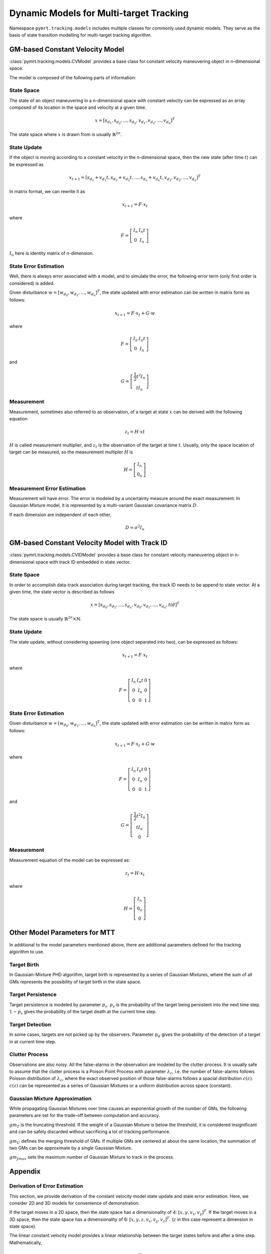 Dynamic Models for Multi-target Tracking
========================================

Namespace ``pymrt.tracking.models`` includes multiple classes for commonly used
dynamic models. They serve as the basis of state transition modelling for
multi-target tracking algorithm.

GM-based Constant Velocity Model
--------------------------------

:class:`pymrt.tracking.models.CVModel` provides a base class for constant
velocity maneuvering object in n-dimensional space.

The model is composed of the following parts of information:

State Space
^^^^^^^^^^^

The state of an object maneuvering in a n-dimensional space with constant
velocity can be expressed as an array composed of its location in the space
and velocity at a given time.

.. math::
    x = [s_{d_1}, s_{d_2}, ..., s_{d_n}, v_{d_1}, v_{d_2}, ..., v_{d_n}]^T

The state space where :math:`x` is drawn from is usually
:math:`\mathbb{R}^{2n}`.

State Update
^^^^^^^^^^^^

If the object is moving according to a constant velocity in the n-dimensional
space, then the new state (after time :math:`t`) can be expressed as

.. math::
    x_{t+1} = [s_{d_1} + v_{d_1} t,
               s_{d_2} + v_{d_2} t, ...,
               s_{d_n} + v_{d_n} t, v_{d_1}, v_{d_2}, ..., v_{d_n}]^T

In matrix format, we can rewrite it as

.. math::
    x_{t+1} = F \cdot x_{t}

where

.. math::
    F = \left[
    \begin{matrix}
        I_n & I_n t \\
        0   & I_n
    \end{matrix}
    \right]

:math:`I_n` here is identity matrix of n-dimension.

State Error Estimation
^^^^^^^^^^^^^^^^^^^^^^

Well, there is always error associated with a model, and to simulate the error,
the following error term (only first order is considered) is added.

Given disturbance :math:`w = \left[w_{d_0}, w_{d_1}, ..., w_{d_n} \right]^T`,
the state updated with error estimation can be written in matrix form as
follows:

.. math::
    x_{t+1} = F \cdot x_{t} + G \cdot w

where

.. math::
    F = \left[
    \begin{matrix}
        I_n & I_n t \\
        0   & I_n
    \end{matrix}
    \right]

and

.. math::
    G = \left[
    \begin{matrix}
    \frac{1}{2}t^2I_n\\
    tI_n
    \end{matrix}
    \right]

Measurement
^^^^^^^^^^^

Measurement, sometimes also referred to as observation, of a target at state
:math:`x` can be derived with the following equation

.. math::
    z_{t} = H \cdot x{t}

:math:`H` is called measurement multiplier, and :math:`z_t` is the
observation of the target at time :math:`t`.
Usually, only the space location of target can be measured, so the
measurement multipler :math:`H` is

.. math::
    H = \left[
        \begin{matrix}
        I_n \\
        0_n
        \end{matrix}
    \right]

Measurement Error Estimation
^^^^^^^^^^^^^^^^^^^^^^^^^^^^

Measurement will have error. The error is modeled by a uncertainty measure
around the exact measurement. In Gaussian Mixture model, it is represented by
a multi-variant Gaussian covariance matrix :math:`D`.

If each dimension are independent of each other,

.. math::
    D = \sigma^2 I_n

GM-based Constant Velocity Model with Track ID
-----------------------------------------------

:class:`pymrt.tracking.models.CVIDModel` provides a base class for constant
velocity maneuvering object in n-dimensional space with track ID embedded in
state vector.

State Space
^^^^^^^^^^^

In order to accomplish data-track association during target tracking, the
track ID needs to be append to state vector.
At a given time, the state vector is described as follows

.. math::
    x = [s_{d_0}, s_{d_1}, ..., s_{d_n}, v_{d_0}, v_{d_1}, ..., v_{d_n}, tid]^T

The state space is usually :math:`\mathbb{R}^{2n}\times \mathbb{N}`.

State Update
^^^^^^^^^^^^

The state update, without considering spawning (one object separated into two),
can be expressed as follows:

.. math::
    x_{t+1} = F \cdot x_{t}

where

.. math::
    F = \left[
    \begin{matrix}
        I_n & I_n t & 0 \\
        0   & I_n & 0 \\
        0   & 0   & 1
    \end{matrix}
    \right]

State Error Estimation
^^^^^^^^^^^^^^^^^^^^^^

Given disturbance :math:`w = \left[w_{d_0}, w_{d_1}, ..., w_{d_n} \right]^T`,
the state updated with error estimation can be written in matrix form as
follows:

.. math::
    x_{t+1} = F \cdot x_{t} + G \cdot w

where

.. math::
    F = \left[
    \begin{matrix}
        I_n & I_n t & 0 \\
        0   & I_n & 0\\
        0   & 0   & 1
    \end{matrix}
    \right]

and

.. math::
    G = \left[
    \begin{matrix}
    \frac{1}{2}t^2I_n\\
    tI_n \\
    0
    \end{matrix}
    \right]

Measurement
^^^^^^^^^^^

Measurement equation of the model can be expressed as:

.. math::
    z_{t} = H \cdot x_{t}

where

.. math::
    H = \left[
        \begin{matrix}
        I_n \\
        0_n \\
        0
        \end{matrix}
    \right]


Other Model Parameters for MTT
------------------------------

In additional to the model parameters mentioned above, there are additional
parameters defined for the tracking algorithm to use.

Target Birth
^^^^^^^^^^^^

In Gaussian-Mixture PHD algorithm, target birth is represented by a series of
Gaussian Mixtures, where the sum of all GMs represents the possibility of
target birth in the state space.

Target Persistence
^^^^^^^^^^^^^^^^^^

Target persistence is modeled by parameter :math:`p_s`.
:math:`p_s` is the probability of the target being persistent into the next
time step.
:math:`1-p_s` gives the probability of the target death at the current time
step.

Target Detection
^^^^^^^^^^^^^^^^

In some cases, targets are not picked up by the observers.
Parameter :math:`p_d` gives the probability of the detection of a target in
at current time step.

Clutter Process
^^^^^^^^^^^^^^^

Observations are also noisy. All the false-alarms in the observation are
modeled by the clutter process.
It is usually safe to assume that the clutter process is a Poison Point
Process with parameter :math:`\lambda_c`, i.e. the number of false-alarms
follows Poisson distribution of :math:`\lambda_c`, where the exact observed
position of those false-alarms follows a spacial distribution :math:`c(z)`.
:math:`c(z)` can be represented as a series of Gaussian Mixtures or a uniform
distribution across space (constant).

Gaussian Mixture Approximation
^^^^^^^^^^^^^^^^^^^^^^^^^^^^^^

While propagating Gaussian Mixtures over time causes an exponential growth of
the number of GMs, the following parameters are set for the trade-off between
computation and accuracy.

:math:`gm_T` is the truncating threshold. If the weight of a Gaussian Mixture
is below the threshold, it is considered insignificant and can be safely
discarded without sacrificing a lot of tracking performance.

:math:`gm_U` defines the merging threshold of GMs.
If multiple GMs are centered at about the same location, the summation of two
GMs can be approximate by a single Gaussian Mixture.

:math:`gm_{Jmax}` sets the maximum number of Gaussian Mixture to track in the
process.

Appendix
--------

Derivation of Error Estimation
^^^^^^^^^^^^^^^^^^^^^^^^^^^^^^

This section, we provide derivation of the constant velocity model state
update and state error estimation. Here, we consider 2D and 3D models for
convenience of demonstration.

If the target moves in a 2D space, then the state space has a dimensionality
of 4: :math:`\left[x, y, v_x, v_y\right]^T`.
If the target moves in a 3D space, then the state space has a
dimensionality of 6: :math:`\left[x, y, z, v_x, v_y, v_z\right]^T`.
(:math:`z` in this case represent a dimension in state space).

The linear constant velocity model provides a linear relationship between
the target states before and after a time step.
Mathematically,

.. math::
   x_{k+1} = F \cdot x_k

Now, consider a 2D constant velocity model.
At time step :math:`k+1` with time interval :math:`t` , :math:`v_x` ,
:math:`v_y` stays the same, but :math:`x` and :math:`y` are both increased by
:math:`v_x \cdot t` and :math:`v_y \cdot t` respectively.
Formally,

.. math::
    \left[\begin{array}{c}x_{k+1}\\ y_{k+1}\\ v_x\\ v_y\end{array}\right] =
    \left[\begin{array}{cccc}
        1 & 0 & t & 0\\
        0 & 1 & 0 & t\\
        0 & 0 & 1 & 0\\
        0 & 0 & 0 & 1\end{array}\right] \cdot
    \left[\begin{array}{c}x_k\\ y_k\\ v_x\\ v_y\end{array}\right]

In another word,

.. math::
    F_{2D} = \left[
    \begin{array}{cccc}
        1 & 0 & t & 0\\
        0 & 1 & 0 & t\\
        0 & 0 & 1 & 0\\
        0 & 0 & 0 & 1
    \end{array}\right]

The equation above provides an ideal physical constant velocity model.
However, in real-world applications, due to various environmental noise such
as  air perturbation, an additive error term needs to be introduced.

In 4D CV model, we assume that there is a white noise  :math:`\mathbb{w}_k =
\left[w_x, w_y\right]^T` added on top of the velocity of the particle that
causes deviation between the actual model and the ideal physical model.

Thus, the following physical dynamic equation holds:

.. math::
    \begin{aligned}
    \frac{\partial \mathbb{x}(t)}{\partial t} = {} &
        \frac{\partial}{\partial t}
        \left[\begin{array}{c}x\\ y\\ v_x\\ v_y\end{array}\right]
        = \left[\begin{array}{c}v_x\\ v_y\\ a_x\\ a_y\end{array}\right]\\
    = {} & \left[\begin{array}{cccc}
                 0 & 0 & 1 & 0\\
                 0 & 0 & 0 & 1\\
                 0 & 0 & 0 & 0\\
                 0 & 0 & 0 & 0\end{array}\right] \cdot
           \left[\begin{array}{c}x\\ y\\ v_x\\ v_y\end{array}\right] +
           \left[\begin{array}{cc}
                 0 & 0 \\
                 0 & 0 \\
                 1 & 0 \\
                 0 & 1 \\
                 \end{array}\right] \cdot
           \left[\begin{array}{c}w_x\\ w_y\end{array}\right]\\
    = {} & A \cdot \mathbb{x}(t) + B \cdot \mathbb{w}(t)
    \end{aligned}

where

.. math::

    A = \left[\begin{array}{cccc}
                 0 & 0 & 1 & 0\\
                 0 & 0 & 0 & 1\\
                 0 & 0 & 0 & 0\\
                 0 & 0 & 0 & 0\end{array}\right],
    \textrm{and}
    B = \left[\begin{array}{cc}
                 0 & 0 \\
                 0 & 0 \\
                 1 & 0 \\
                 0 & 1 \\
                 \end{array}\right]


Solve the differential equation with Laplace transformation:

.. math::
    \begin{aligned}
    \frac{\partial \mathbb{x}}{\partial t} = {} &
        A \cdot \mathbb{x} + B \cdot \mathbb{w}\\
    s \mathbb{x}(s) - \mathbb{x}(0) = {} &
        A \cdot \mathbb{x}(s) + B \cdot \mathbb{w}(s)\\
    \left(s\cdot I - A\right) \mathbb{x}(s) = {} &
        \mathbb{x}(0) + B \cdot \mathbb{w}(s)\\
    \mathbb{x}(s) = {} & \left(s\cdot I - A\right)^{-1} \mathbb{x}(0) +
                    \left(s\cdot I - A\right)^{-1} \cdot B \cdot \mathbb{w}(s)\\
    \end{aligned}

.. math::
    \left(s\cdot I - A\right)^{-1} = \left[\begin{array}{cccc}
                 s & 0 & -1 & 0\\
                 0 & s & 0 & -1\\
                 0 & 0 & s & 0\\
                 0 & 0 & 0 & s\end{array}\right]^{-1}
    = \left[\begin{array}{cccc}
                 \frac{1}{s} & 0 & \frac{1}{s^2} & 0\\
                 0 & \frac{1}{s} & 0 & \frac{1}{s^2}\\
                 0 & 0 & \frac{1}{s} & 0\\
                 0 & 0 & 0 & \frac{1}{s}\end{array}\right]

Now, take inverse Laplace transformation,

.. math::
    \begin{aligned}
    \mathbb{x}(t) = {} & \left[\begin{array}{cccc}
                 u(t) & 0 & t\cdot u(t) & 0\\
                 0 & u(t) & 0 & t \cdot u(t)\\
                 0 & 0 & u(t) & 0\\
                 0 & 0 & 0 & u(t)\end{array}\right] \cdot \mathbb{x}(0)\\
                 & +
                 \int_0^t \left[\begin{array}{cccc}
                 u(t-\tau) & 0 & (t - \tau) \cdot u(t - \tau) & 0\\
                 0 & u(t - \tau) & 0 & (t - \tau) \cdot u(t - \tau)\\
                 0 & 0 & u(t - \tau) & 0\\
                 0 & 0 & 0 & u(t - \tau)\end{array}\right] \cdot
                 \left[\begin{array}{cc}
                 0 & 0 \\
                 0 & 0 \\
                 1 & 0 \\
                 0 & 1 \\
                 \end{array}\right] \cdot \mathbb{w}(\tau) d\tau
    \end{aligned}

As we are deriving discrete-time motion model, let :math:`t > 0` be the time
interval of two continuous sample.
Thus, the step function :math:`u(t) = 1`, and the :math:`u(t - \tau) = 1` as
:math:`\tau < t`.
Moreover, assume that with in the time step, :math:`\mathbb{w}(\tau) = w` is
constant.

.. math::
    \begin{aligned}
    \mathbb{x}(t) = {} & \left[\begin{array}{cccc}
                 1 & 0 & t & 0\\
                 0 & 1 & 0 & t\\
                 0 & 0 & 1 & 0\\
                 0 & 0 & 0 & 1\end{array}\right] \cdot \mathbb{x}(0) +
                 \int_0^t \left[\begin{array}{cccc}
                 1 & 0 & t - \tau & 0\\
                 0 & 1 & 0 & t - \tau\\
                 0 & 0 & 1 & 0\\
                 0 & 0 & 0 & 1\end{array}\right] \cdot
                 \left[\begin{array}{cc}
                 0\\
                 0\\
                 w_x(\tau) d\tau\\
                 w_y(\tau) d\tau\\
                 \end{array}\right]\\
                = {} & \left[\begin{array}{cccc}
                 1 & 0 & t & 0\\
                 0 & 1 & 0 & t\\
                 0 & 0 & 1 & 0\\
                 0 & 0 & 0 & 1\end{array}\right] \cdot \mathbb{x}(0) +
                \int_0^t \left[\begin{array}{cccc}
                 (t - \tau) w_x(\tau) d\tau\\
                 (t - \tau) w_y(\tau) d\tau\\
                 w_x(\tau) d\tau\\
                 w_y(\tau) d\tau\end{array}\right]\\
                = {} & \left[\begin{array}{cccc}
                 1 & 0 & t & 0\\
                 0 & 1 & 0 & t\\
                 0 & 0 & 1 & 0\\
                 0 & 0 & 0 & 1\end{array}\right] \cdot \mathbb{x}(0) +
                 \left[\begin{array}{cc}
                 \frac{t^2}{2} & 0\\
                 0 & \frac{t^2}{2}\\
                 t & 0\\
                 0 & t\end{array}\right] \cdot \mathbb{w}\\
    \end{aligned}

Alternatively,

.. math::
    \mathbb{x}_{k+1} = F \cdot \mathbb{x}_k + G \cdot \mathbb{w}_k

where

.. math::
    F_{2D} = \left[
    \begin{array}{cccc}
        1 & 0 & t & 0\\
        0 & 1 & 0 & t\\
        0 & 0 & 1 & 0\\
        0 & 0 & 0 & 1
    \end{array}\right]
    \textrm{and}
    G_{2D} = \left[
    \begin{array}{cc}
        \frac{t^2}{2} & 0\\
        0 & \frac{t^2}{2}\\
        t & 0\\
        0 & t\end{array}\right]

:math:`\mathbb{w}_k` is a Gaussian noise with standard deviation of :math:`\sigma`.

Similarly, for 3D space,

.. math::
    F_{3D} = \left[
    \begin{array}{cccccc}
        1 & 0 & 0 & t & 0 & 0\\
        0 & 1 & 0 & 0 & t & 0\\
        0 & 0 & 1 & 0 & 0 & t\\
        0 & 0 & 0 & 1 & 0 & 0\\
        0 & 0 & 0 & 0 & 1 & 0\\
        0 & 0 & 0 & 0 & 0 & 1\\
    \end{array}\right]
    \textrm{and}
    G_{3D} = \left[
    \begin{array}{ccc}
        \frac{t^2}{2} & 0 & 0\\
        0 & \frac{t^2}{2} & 0\\
        0 & 0 & \frac{t^2}{2}\\
        t & 0 & 0\\
        0 & t & 0\\
        0 & 0 & t\end{array}\right]
